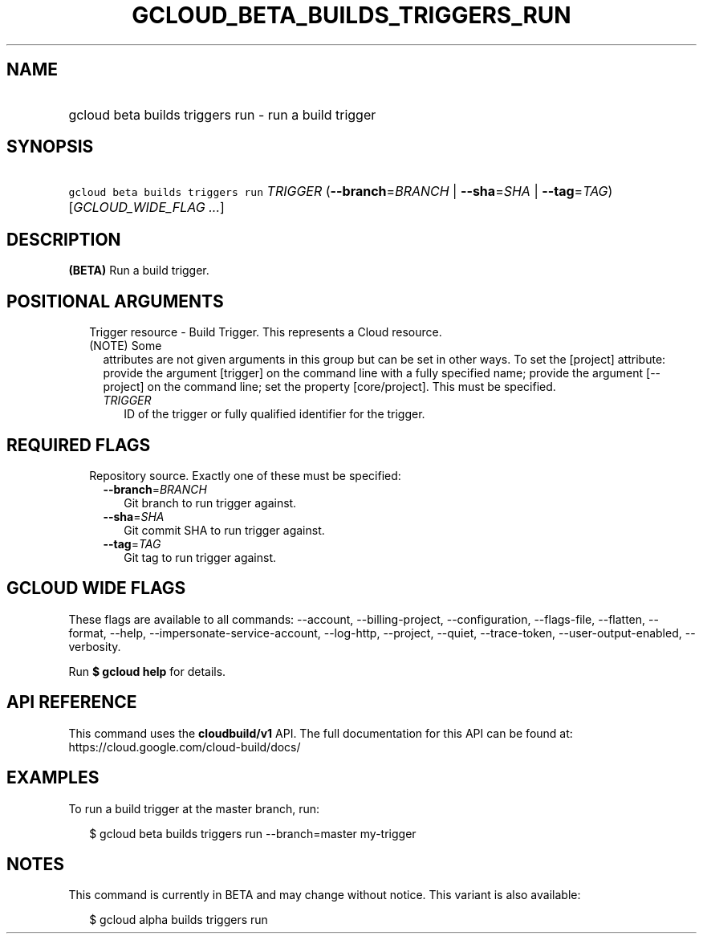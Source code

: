 
.TH "GCLOUD_BETA_BUILDS_TRIGGERS_RUN" 1



.SH "NAME"
.HP
gcloud beta builds triggers run \- run a build trigger



.SH "SYNOPSIS"
.HP
\f5gcloud beta builds triggers run\fR \fITRIGGER\fR (\fB\-\-branch\fR=\fIBRANCH\fR\ |\ \fB\-\-sha\fR=\fISHA\fR\ |\ \fB\-\-tag\fR=\fITAG\fR) [\fIGCLOUD_WIDE_FLAG\ ...\fR]



.SH "DESCRIPTION"

\fB(BETA)\fR Run a build trigger.



.SH "POSITIONAL ARGUMENTS"

.RS 2m
.TP 2m

Trigger resource \- Build Trigger. This represents a Cloud resource. (NOTE) Some
attributes are not given arguments in this group but can be set in other ways.
To set the [project] attribute: provide the argument [trigger] on the command
line with a fully specified name; provide the argument [\-\-project] on the
command line; set the property [core/project]. This must be specified.

.RS 2m
.TP 2m
\fITRIGGER\fR
ID of the trigger or fully qualified identifier for the trigger.


.RE
.RE
.sp

.SH "REQUIRED FLAGS"

.RS 2m
.TP 2m

Repository source. Exactly one of these must be specified:

.RS 2m
.TP 2m
\fB\-\-branch\fR=\fIBRANCH\fR
Git branch to run trigger against.

.TP 2m
\fB\-\-sha\fR=\fISHA\fR
Git commit SHA to run trigger against.

.TP 2m
\fB\-\-tag\fR=\fITAG\fR
Git tag to run trigger against.


.RE
.RE
.sp

.SH "GCLOUD WIDE FLAGS"

These flags are available to all commands: \-\-account, \-\-billing\-project,
\-\-configuration, \-\-flags\-file, \-\-flatten, \-\-format, \-\-help,
\-\-impersonate\-service\-account, \-\-log\-http, \-\-project, \-\-quiet,
\-\-trace\-token, \-\-user\-output\-enabled, \-\-verbosity.

Run \fB$ gcloud help\fR for details.



.SH "API REFERENCE"

This command uses the \fBcloudbuild/v1\fR API. The full documentation for this
API can be found at: https://cloud.google.com/cloud\-build/docs/



.SH "EXAMPLES"

To run a build trigger at the master branch, run:

.RS 2m
$ gcloud beta builds triggers run \-\-branch=master my\-trigger
.RE



.SH "NOTES"

This command is currently in BETA and may change without notice. This variant is
also available:

.RS 2m
$ gcloud alpha builds triggers run
.RE

